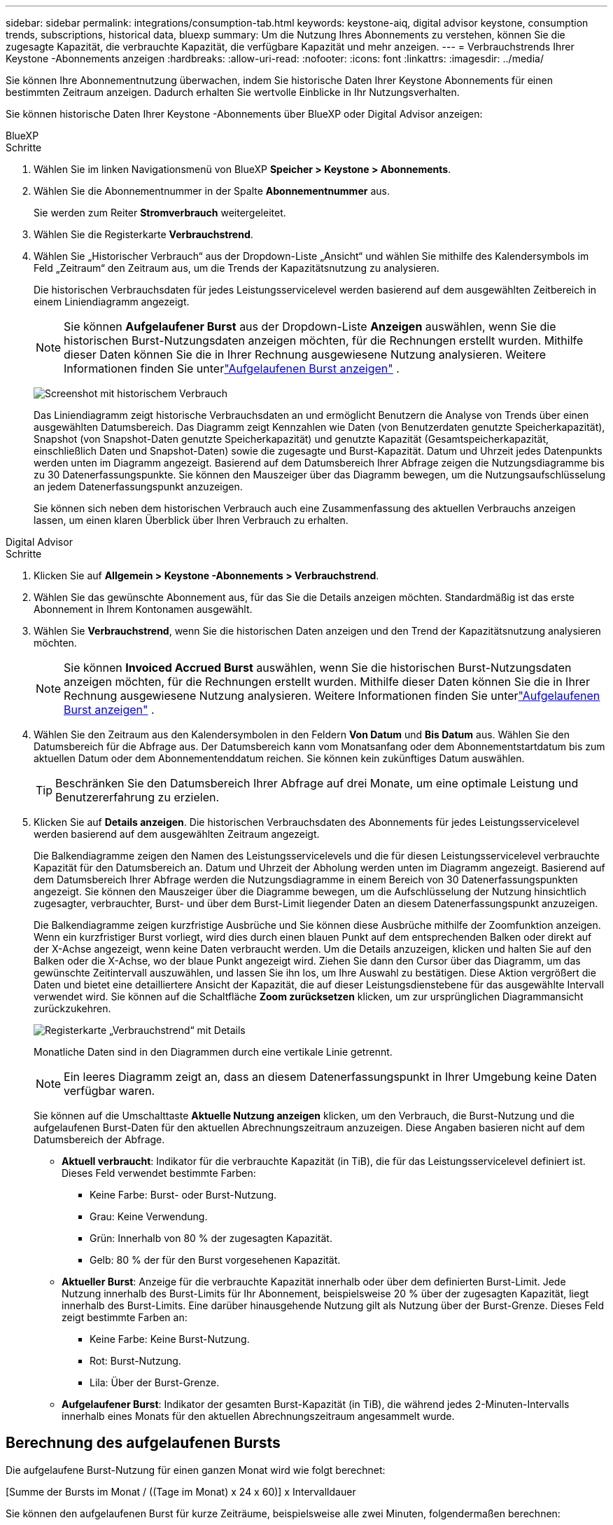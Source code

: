 ---
sidebar: sidebar 
permalink: integrations/consumption-tab.html 
keywords: keystone-aiq, digital advisor keystone, consumption trends, subscriptions, historical data, bluexp 
summary: Um die Nutzung Ihres Abonnements zu verstehen, können Sie die zugesagte Kapazität, die verbrauchte Kapazität, die verfügbare Kapazität und mehr anzeigen. 
---
= Verbrauchstrends Ihrer Keystone -Abonnements anzeigen
:hardbreaks:
:allow-uri-read: 
:nofooter: 
:icons: font
:linkattrs: 
:imagesdir: ../media/


[role="lead"]
Sie können Ihre Abonnementnutzung überwachen, indem Sie historische Daten Ihrer Keystone Abonnements für einen bestimmten Zeitraum anzeigen.  Dadurch erhalten Sie wertvolle Einblicke in Ihr Nutzungsverhalten.

Sie können historische Daten Ihrer Keystone -Abonnements über BlueXP oder Digital Advisor anzeigen:

[role="tabbed-block"]
====
.BlueXP
--
.Schritte
. Wählen Sie im linken Navigationsmenü von BlueXP *Speicher > Keystone > Abonnements*.
. Wählen Sie die Abonnementnummer in der Spalte *Abonnementnummer* aus.
+
Sie werden zum Reiter *Stromverbrauch* weitergeleitet.

. Wählen Sie die Registerkarte *Verbrauchstrend*.
. Wählen Sie „Historischer Verbrauch“ aus der Dropdown-Liste „Ansicht“ und wählen Sie mithilfe des Kalendersymbols im Feld „Zeitraum“ den Zeitraum aus, um die Trends der Kapazitätsnutzung zu analysieren.
+
Die historischen Verbrauchsdaten für jedes Leistungsservicelevel werden basierend auf dem ausgewählten Zeitbereich in einem Liniendiagramm angezeigt.

+

NOTE: Sie können *Aufgelaufener Burst* aus der Dropdown-Liste *Anzeigen* auswählen, wenn Sie die historischen Burst-Nutzungsdaten anzeigen möchten, für die Rechnungen erstellt wurden.  Mithilfe dieser Daten können Sie die in Ihrer Rechnung ausgewiesene Nutzung analysieren.  Weitere Informationen finden Sie unterlink:../integrations/consumption-tab.html#view-accrued-burst["Aufgelaufenen Burst anzeigen"] .

+
image:bxp-consumption-trend.png["Screenshot mit historischem Verbrauch"]

+
Das Liniendiagramm zeigt historische Verbrauchsdaten an und ermöglicht Benutzern die Analyse von Trends über einen ausgewählten Datumsbereich.  Das Diagramm zeigt Kennzahlen wie Daten (von Benutzerdaten genutzte Speicherkapazität), Snapshot (von Snapshot-Daten genutzte Speicherkapazität) und genutzte Kapazität (Gesamtspeicherkapazität, einschließlich Daten und Snapshot-Daten) sowie die zugesagte und Burst-Kapazität.  Datum und Uhrzeit jedes Datenpunkts werden unten im Diagramm angezeigt.  Basierend auf dem Datumsbereich Ihrer Abfrage zeigen die Nutzungsdiagramme bis zu 30 Datenerfassungspunkte.  Sie können den Mauszeiger über das Diagramm bewegen, um die Nutzungsaufschlüsselung an jedem Datenerfassungspunkt anzuzeigen.

+
Sie können sich neben dem historischen Verbrauch auch eine Zusammenfassung des aktuellen Verbrauchs anzeigen lassen, um einen klaren Überblick über Ihren Verbrauch zu erhalten.



--
.Digital Advisor
--
.Schritte
. Klicken Sie auf *Allgemein > Keystone -Abonnements > Verbrauchstrend*.
. Wählen Sie das gewünschte Abonnement aus, für das Sie die Details anzeigen möchten.  Standardmäßig ist das erste Abonnement in Ihrem Kontonamen ausgewählt.
. Wählen Sie *Verbrauchstrend*, wenn Sie die historischen Daten anzeigen und den Trend der Kapazitätsnutzung analysieren möchten.
+

NOTE: Sie können *Invoiced Accrued Burst* auswählen, wenn Sie die historischen Burst-Nutzungsdaten anzeigen möchten, für die Rechnungen erstellt wurden.  Mithilfe dieser Daten können Sie die in Ihrer Rechnung ausgewiesene Nutzung analysieren.  Weitere Informationen finden Sie unterlink:../integrations/consumption-tab.html#view-accrued-burst["Aufgelaufenen Burst anzeigen"] .

. Wählen Sie den Zeitraum aus den Kalendersymbolen in den Feldern *Von Datum* und *Bis Datum* aus.  Wählen Sie den Datumsbereich für die Abfrage aus.  Der Datumsbereich kann vom Monatsanfang oder dem Abonnementstartdatum bis zum aktuellen Datum oder dem Abonnementenddatum reichen.  Sie können kein zukünftiges Datum auswählen.
+

TIP: Beschränken Sie den Datumsbereich Ihrer Abfrage auf drei Monate, um eine optimale Leistung und Benutzererfahrung zu erzielen.

. Klicken Sie auf *Details anzeigen*.  Die historischen Verbrauchsdaten des Abonnements für jedes Leistungsservicelevel werden basierend auf dem ausgewählten Zeitraum angezeigt.
+
Die Balkendiagramme zeigen den Namen des Leistungsservicelevels und die für diesen Leistungsservicelevel verbrauchte Kapazität für den Datumsbereich an.  Datum und Uhrzeit der Abholung werden unten im Diagramm angezeigt.  Basierend auf dem Datumsbereich Ihrer Abfrage werden die Nutzungsdiagramme in einem Bereich von 30 Datenerfassungspunkten angezeigt.  Sie können den Mauszeiger über die Diagramme bewegen, um die Aufschlüsselung der Nutzung hinsichtlich zugesagter, verbrauchter, Burst- und über dem Burst-Limit liegender Daten an diesem Datenerfassungspunkt anzuzeigen.

+
Die Balkendiagramme zeigen kurzfristige Ausbrüche und Sie können diese Ausbrüche mithilfe der Zoomfunktion anzeigen.  Wenn ein kurzfristiger Burst vorliegt, wird dies durch einen blauen Punkt auf dem entsprechenden Balken oder direkt auf der X-Achse angezeigt, wenn keine Daten verbraucht werden.  Um die Details anzuzeigen, klicken und halten Sie auf den Balken oder die X-Achse, wo der blaue Punkt angezeigt wird. Ziehen Sie dann den Cursor über das Diagramm, um das gewünschte Zeitintervall auszuwählen, und lassen Sie ihn los, um Ihre Auswahl zu bestätigen.  Diese Aktion vergrößert die Daten und bietet eine detailliertere Ansicht der Kapazität, die auf dieser Leistungsdienstebene für das ausgewählte Intervall verwendet wird.  Sie können auf die Schaltfläche *Zoom zurücksetzen* klicken, um zur ursprünglichen Diagrammansicht zurückzukehren.

+
image:aiq-ks-subtime-7.png["Registerkarte „Verbrauchstrend“ mit Details"]

+
Monatliche Daten sind in den Diagrammen durch eine vertikale Linie getrennt.

+

NOTE: Ein leeres Diagramm zeigt an, dass an diesem Datenerfassungspunkt in Ihrer Umgebung keine Daten verfügbar waren.

+
Sie können auf die Umschalttaste *Aktuelle Nutzung anzeigen* klicken, um den Verbrauch, die Burst-Nutzung und die aufgelaufenen Burst-Daten für den aktuellen Abrechnungszeitraum anzuzeigen.  Diese Angaben basieren nicht auf dem Datumsbereich der Abfrage.

+
** *Aktuell verbraucht*: Indikator für die verbrauchte Kapazität (in TiB), die für das Leistungsservicelevel definiert ist.  Dieses Feld verwendet bestimmte Farben:
+
*** Keine Farbe: Burst- oder Burst-Nutzung.
*** Grau: Keine Verwendung.
*** Grün: Innerhalb von 80 % der zugesagten Kapazität.
*** Gelb: 80 % der für den Burst vorgesehenen Kapazität.


** *Aktueller Burst*: Anzeige für die verbrauchte Kapazität innerhalb oder über dem definierten Burst-Limit.  Jede Nutzung innerhalb des Burst-Limits für Ihr Abonnement, beispielsweise 20 % über der zugesagten Kapazität, liegt innerhalb des Burst-Limits.  Eine darüber hinausgehende Nutzung gilt als Nutzung über der Burst-Grenze.  Dieses Feld zeigt bestimmte Farben an:
+
*** Keine Farbe: Keine Burst-Nutzung.
*** Rot: Burst-Nutzung.
*** Lila: Über der Burst-Grenze.


** *Aufgelaufener Burst*: Indikator der gesamten Burst-Kapazität (in TiB), die während jedes 2-Minuten-Intervalls innerhalb eines Monats für den aktuellen Abrechnungszeitraum angesammelt wurde.




--
====


== Berechnung des aufgelaufenen Bursts

Die aufgelaufene Burst-Nutzung für einen ganzen Monat wird wie folgt berechnet:

[Summe der Bursts im Monat / ((Tage im Monat) x 24 x 60)] x Intervalldauer

Sie können den aufgelaufenen Burst für kurze Zeiträume, beispielsweise alle zwei Minuten, folgendermaßen berechnen:

[Burst / ((Tage im Monat) x 24 x 60)] x Intervalldauer

Der Burst ist die Differenz zwischen der verbrauchten Kapazität und der zugesagten Kapazität.  Wenn beispielsweise bei einem 30-tägigen Monat die verbrauchte Kapazität 120 TiB erreicht und die zugesagte Kapazität für ein 2-Minuten-Intervall 100 TiB beträgt, ergibt sich eine Burst-Kapazität von 20 TiB, was einer aufgelaufenen Burst-Nutzung von 0,000925926 TiB für dieses Intervall entspricht.



== Aufgelaufenen Burst anzeigen

Sie können die aufgelaufene Burst-Datennutzung über BlueXP oder Digital Advisor anzeigen.  Wenn Sie in BlueXP im Dropdown-Menü *Anzeigen* auf der Registerkarte *Verbrauchstrend* die Option *Aufgelaufener Burst* oder in Digital Advisor auf der Registerkarte *Verbrauchstrend* die Option *Abgerechneter aufgelaufener Burst* ausgewählt haben, können Sie die aufgelaufene Burst-Datennutzung je nach ausgewähltem Abrechnungszeitraum auf monatlicher oder vierteljährlicher Basis anzeigen.  Diese Daten sind für die letzten 12 abgerechneten Monate verfügbar und Sie können nach Datumsbereich für bis zu 30 Monate abfragen.  Balkendiagramme zeigen die in Rechnung gestellten Daten an. Wenn die Nutzung noch nicht in Rechnung gestellt wurde, wird sie für diesen Zeitraum als _Ausstehend_ markiert.


TIP: Die in Rechnung gestellte aufgelaufene Burst-Nutzung wird pro Abrechnungszeitraum basierend auf der zugesagten und verbrauchten Kapazität für ein Leistungsservicelevel berechnet.

Wenn das Abonnement bei einem vierteljährlichen Abrechnungszeitraum an einem anderen Datum als dem 1. des Monats beginnt, deckt die vierteljährliche Rechnung den darauffolgenden 90-Tage-Zeitraum ab.  Wenn Ihr Abonnement beispielsweise am 15. August beginnt, wird die Rechnung für den Zeitraum vom 15. August bis 14. Oktober erstellt.

Wenn Sie von der vierteljährlichen zur monatlichen Abrechnung wechseln, deckt die vierteljährliche Rechnung weiterhin den 90-Tage-Zeitraum ab, wobei im letzten Monat des Quartals zwei Rechnungen erstellt werden: eine für den vierteljährlichen Abrechnungszeitraum und eine weitere für die verbleibenden Tage dieses Monats.  Durch diese Umstellung kann der monatliche Abrechnungszeitraum jeweils am 1. des Folgemonats beginnen.  Wenn Ihr Abonnement beispielsweise am 15. Oktober beginnt, erhalten Sie im Januar zwei Rechnungen – eine für den Zeitraum vom 15. Oktober bis 14. Januar und eine weitere für den Zeitraum vom 15. bis 31. Januar – bevor der monatliche Abrechnungszeitraum am 1. Februar beginnt.

image:accr-burst-2.png["aufgelaufene Burst-Nutzung vierteljährlich"]

Diese Funktion ist nur im Vorschaumodus verfügbar.  Wenden Sie sich an Ihren KSM, um mehr über diese Funktion zu erfahren.



== Täglich aufgelaufene Burst-Datennutzung anzeigen

Sie können die täglich aufgelaufene Datennutzung für einen monatlichen oder vierteljährlichen Abrechnungszeitraum über BlueXP oder Digital Advisor anzeigen.  In BlueXP bietet die Tabelle *Aufgelaufener Burst nach Tagen* detaillierte Daten, einschließlich Zeitstempel, zugesagter, verbrauchter und aufgelaufener Burst-Kapazität, wenn Sie *Aufgelaufener Burst* aus der Dropdown-Liste *Anzeigen* auf der Registerkarte *Verbrauchstrend* auswählen.

image:bxp-accrued-burst-days.png["Screenshot, der die Tabelle mit den aufgelaufenen Bursts nach Tagen zeigt"]

Wenn Sie in Digital Advisor auf die Leiste klicken, die die Rechnungsdaten aus der Option *Invoiced Accrued Burst* anzeigt, wird unter dem Balkendiagramm der Abschnitt „Berechnbare bereitgestellte Kapazität“ angezeigt, der sowohl die Anzeige von Diagrammen als auch von Tabellen bietet.  Die standardmäßige Diagrammansicht zeigt die täglich anfallende Burst-Datennutzung in einem Liniendiagrammformat an und zeigt Änderungen der Nutzung im Zeitverlauf.

image:invoiced-daily-accr-burst-1.png["Screenshot des Balkendiagramms"]

Ein Beispielbild, das die täglich anfallende Burst-Datennutzung in einem Liniendiagramm zeigt:

image:invoiced-daily-accr-burst-date.png["Screenshot, der Burst-Nutzungsdaten in einem Liniendiagrammformat zeigt"]

Sie können zu einer Tabellenansicht wechseln, indem Sie oben rechts im Diagramm auf die Option *Tabelle* klicken.  Die Tabellenansicht bietet detaillierte tägliche Nutzungsmetriken, einschließlich Leistungsservicelevel, Zeitstempel, zugesagte Kapazität, verbrauchte Kapazität und abrechenbare bereitgestellte Kapazität.  Sie können auch einen Bericht dieser Details im CSV-Format zur späteren Verwendung und zum Vergleich erstellen.



== Referenzdiagramme für erweiterten Datenschutz für MetroCluster

Wenn Sie den Zusatzdienst für erweiterten Datenschutz abonniert haben, können Sie die Aufschlüsselung der Verbrauchsdaten für die MetroCluster Partner-Sites auf der Registerkarte *Verbrauchstrend* in Digital Advisor anzeigen.

Informationen zum erweiterten Datenschutz-Add-On-Service finden Sie unterlink:../concepts/adp.html["Erweiterter Datenschutz"] .

Wenn die Cluster in Ihrer ONTAP Speicherumgebung in einem MetroCluster -Setup konfiguriert sind, werden die Verbrauchsdaten Ihres Keystone Abonnements im selben historischen Datendiagramm aufgeteilt, um den Verbrauch an den primären und gespiegelten Standorten für die Basisleistungs-Servicelevel anzuzeigen.


NOTE: Die Verbrauchsbalkendiagramme sind nur für die Basisleistungs-Servicelevel aufgeteilt.  Beim Zusatzdienst „Erweiterter Datenschutz“, also dem Leistungsservice-Level „Advanced Data-Protect“, ist diese Abgrenzung nicht vorhanden.

.Erweitertes Service-Level für Datenschutzleistung
Für die Leistungsdienstebene „Advanced Data-Protect“ wird der Gesamtverbrauch zwischen den Partnerstandorten aufgeteilt und die Nutzung an jedem Partnerstandort wird in einem separaten Abonnement erfasst und abgerechnet: ein Abonnement für den primären Standort und ein weiteres für den Spiegelstandort.  Aus diesem Grund werden in den Verbrauchsdiagrammen für den Zusatzdienst „Erweiterter Datenschutz“ nur die diskreten Verbrauchsdetails des primären Standorts angezeigt, wenn Sie auf der Registerkarte „Verbrauchstrend“ die Abonnementnummer für den primären Standort auswählen.  Da jeder Partnerstandort in einer MetroCluster -Konfiguration sowohl als Quelle als auch als Spiegel fungiert, umfasst der Gesamtverbrauch an jedem Standort die Quelle und die an diesem Standort erstellten Spiegelvolumes.


TIP: Der Tooltip neben der Tracking-ID Ihres Abonnements im Reiter *Aktueller Verbrauch* hilft Ihnen, das Partnerabonnement im MetroCluster Setup zu identifizieren.

.Grundlegende Leistungsservice-Level
Für die Basisleistungs-Servicelevel wird jedes Volume wie am primären und am Spiegelstandort bereitgestellt berechnet. Daher wird dasselbe Balkendiagramm entsprechend dem Verbrauch am primären und am Spiegelstandort aufgeteilt.

.Was Sie für das primäre Abonnement sehen können
Das folgende Bild zeigt die Diagramme für das Leistungsservicelevel _Performance_ (Basisleistungsservicelevel) und eine primäre Abonnementnummer.  Dasselbe Diagramm mit den historischen Daten zeigt auch den Verbrauch der Spiegelsite in einem helleren Farbton desselben Farbcodes an, der für die primäre Site verwendet wird.  Der Tooltip beim Darüberfahren mit der Maus zeigt die Aufschlüsselung des Verbrauchs (in TiB) für die primären und gespiegelten Sites an, nämlich 95,04 TiB bzw. 93,38 TiB.

image:mcc-chart-2.png["mcc primär"]

Für das Leistungsservicelevel „Advanced Data-Protect“ sieht das Diagramm folgendermaßen aus:

image:adp-src-2.png["mcc Primärbasis"]

.Was Sie für das sekundäre Abonnement (Spiegelsite) sehen können
Wenn Sie das sekundäre Abonnement überprüfen, können Sie sehen, dass das Balkendiagramm für das Leistungsservicelevel _Leistung_ (Basisleistungsservicelevel) am selben Datenerfassungspunkt wie die Partnersite umgekehrt ist und die Verbrauchsaufteilung an den primären und Spiegelsites 93,38 TiB bzw. 95,04 TiB beträgt.

image:mcc-chart-mirror-2.png["mcc-Spiegel"]

Für das Performance-Service-Level _Advanced Data-Protect_ sieht das Diagramm für denselben Sammelpunkt wie beim Partnerstandort wie folgt aus:

image:adp-mir-2.png["mcc Spiegelfuß"]

Informationen zum Schutz Ihrer Daten durch MetroCluster finden Sie unter https://docs.netapp.com/us-en/ontap-metrocluster/manage/concept_understanding_mcc_data_protection_and_disaster_recovery.html["MetroCluster Datenschutz und Notfallwiederherstellung verstehen"^] .
